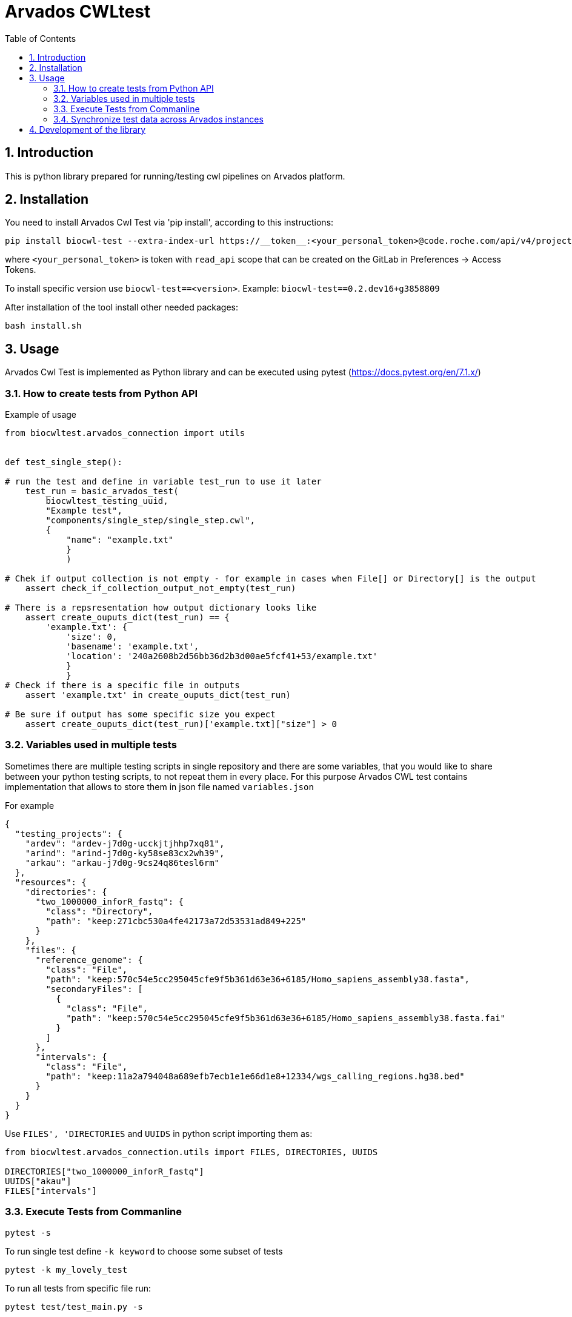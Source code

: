 :toc:
:toclevels: 4
:sectnumlevels: 2
:sectnums:
:appversion: v1.0

= Arvados CWLtest

== Introduction

This is python library prepared for running/testing cwl pipelines on Arvados platform.

== Installation

You need to install Arvados Cwl Test via  'pip install', according to this instructions: 

[source, bash]
----
pip install biocwl-test --extra-index-url https://__token__:<your_personal_token>@code.roche.com/api/v4/projects/34319/packages/pypi/simple
----

where `<your_personal_token>` is token with `read_api` scope that can be created on the GitLab in Preferences -> Access Tokens.


To install specific version use  `biocwl-test==<version>`. Example: `biocwl-test==0.2.dev16+g3858809`

After installation of the tool install other needed packages:

[source, bash]
----
bash install.sh
----

== Usage

Arvados Cwl Test is implemented as Python library and can be executed using pytest (https://docs.pytest.org/en/7.1.x/)

=== How to create tests from Python API

Example of usage::
[source, python]
----
from biocwltest.arvados_connection import utils


def test_single_step():

# run the test and define in variable test_run to use it later
    test_run = basic_arvados_test(
        biocwltest_testing_uuid,
        "Example test",
        "components/single_step/single_step.cwl",
        {
            "name": "example.txt"
            }
            )

# Chek if output collection is not empty - for example in cases when File[] or Directory[] is the output
    assert check_if_collection_output_not_empty(test_run)

# There is a repsresentation how output dictionary looks like
    assert create_ouputs_dict(test_run) == {
        'example.txt': {
            'size': 0,
            'basename': 'example.txt',
            'location': '240a2608b2d56bb36d2b3d00ae5fcf41+53/example.txt'
            }
            }
# Check if there is a specific file in outputs
    assert 'example.txt' in create_ouputs_dict(test_run)

# Be sure if output has some specific size you expect
    assert create_ouputs_dict(test_run)['example.txt]["size"] > 0

----
=== Variables used in multiple tests

Sometimes there are multiple testing scripts in single repository and there are some variables, that you would like to share between your python testing scripts, to not repeat them in every place. For this purpose Arvados CWL test contains implementation that allows to store them in json file named `variables.json`

For example::
[source, json]
----
{
  "testing_projects": {
    "ardev": "ardev-j7d0g-ucckjtjhhp7xq81",
    "arind": "arind-j7d0g-ky58se83cx2wh39",
    "arkau": "arkau-j7d0g-9cs24q86tesl6rm"
  },
  "resources": {
    "directories": {
      "two_1000000_inforR_fastq": {
        "class": "Directory",
        "path": "keep:271cbc530a4fe42173a72d53531ad849+225"
      }
    },
    "files": {
      "reference_genome": {
        "class": "File",
        "path": "keep:570c54e5cc295045cfe9f5b361d63e36+6185/Homo_sapiens_assembly38.fasta",
        "secondaryFiles": [
          {
            "class": "File",
            "path": "keep:570c54e5cc295045cfe9f5b361d63e36+6185/Homo_sapiens_assembly38.fasta.fai"
          }
        ]
      },
      "intervals": {
        "class": "File",
        "path": "keep:11a2a794048a689efb7ecb1e1e66d1e8+12334/wgs_calling_regions.hg38.bed"
      }
    }
  }
}
----

Use `FILES', 'DIRECTORIES` and `UUIDS` in python script importing them as:

[soource, python]
----
from biocwltest.arvados_connection.utils import FILES, DIRECTORIES, UUIDS

DIRECTORIES["two_1000000_inforR_fastq"]
UUIDS["akau"]
FILES["intervals"]

----

=== Execute Tests from Commanline

[source, bash]
----
pytest -s
----

To run single test define `-k keyword` to choose some subset of tests

[source, bash]
----
pytest -k my_lovely_test
----

To run all tests from specific file run:

[source, bash]
----
pytest test/test_main.py -s
----

To run more tests in parallel: 

[source, bash]
----
pytest -n 3
----

And more options you can find in pytest library documentation.

=== Synchronize test data across Arvados instances

[source, bash]
----
arvados_synchronize_test_data ardev-j7d0g-k6hdltddhuq54kx arind-j7d0g-k0mddryyxb2q0tq
----
    positional arguments:
      project_uuids  List project uuids where test data is stored
    options:
      --dry-run      Run a script without updating Arvados projects


== Development of the library

. Fork or pull and create branch
. Write the code
- write unit tests for your functions
- build package (every commit builds package on Gitlab)
- merge request
